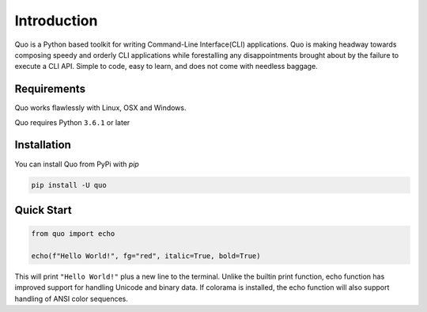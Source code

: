 Introduction
============
Quo is a Python based toolkit for writing Command-Line Interface(CLI) applications. Quo is making headway towards composing speedy and orderly CLI applications while forestalling any disappointments brought about by the failure to execute a CLI API. Simple to code, easy to learn, and does not come with needless baggage.


Requirements
------------

Quo works flawlessly with Linux, OSX and Windows.

Quo requires Python ``3.6.1`` or later

Installation
------------

You can install Quo from PyPi with `pip`

.. code-block:: console

    pip install -U quo



Quick Start
-----------
.. code-block:: python

    from quo import echo

    echo(f"Hello World!", fg="red", italic=True, bold=True)

This will print ``"Hello World!"`` plus a new line to the terminal. Unlike the builtin print function, echo function has improved support for handling Unicode and binary data. If colorama is installed, the echo function will also support handling of ANSI color sequences.

